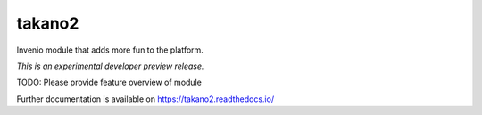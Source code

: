 ..
    This file is part of Invenio.
    Copyright (C) 2017 CERN.

    Invenio is free software; you can redistribute it
    and/or modify it under the terms of the GNU General Public License as
    published by the Free Software Foundation; either version 2 of the
    License, or (at your option) any later version.

    Invenio is distributed in the hope that it will be
    useful, but WITHOUT ANY WARRANTY; without even the implied warranty of
    MERCHANTABILITY or FITNESS FOR A PARTICULAR PURPOSE.  See the GNU
    General Public License for more details.

    You should have received a copy of the GNU General Public License
    along with Invenio; if not, write to the
    Free Software Foundation, Inc., 59 Temple Place, Suite 330, Boston,
    MA 02111-1307, USA.

    In applying this license, CERN does not
    waive the privileges and immunities granted to it by virtue of its status
    as an Intergovernmental Organization or submit itself to any jurisdiction.

=========
 takano2
=========

.. image:: https://img.shields.io/travis/inveniosoftware/takano2.svg
        :target: https://travis-ci.org/inveniosoftware/takano2

.. image:: https://img.shields.io/coveralls/inveniosoftware/takano2.svg
        :target: https://coveralls.io/r/inveniosoftware/takano2

.. image:: https://img.shields.io/github/tag/inveniosoftware/takano2.svg
        :target: https://github.com/inveniosoftware/takano2/releases

.. image:: https://img.shields.io/pypi/dm/takano2.svg
        :target: https://pypi.python.org/pypi/takano2

.. image:: https://img.shields.io/github/license/inveniosoftware/takano2.svg
        :target: https://github.com/inveniosoftware/takano2/blob/master/LICENSE

Invenio module that adds more fun to the platform.

*This is an experimental developer preview release.*

TODO: Please provide feature overview of module

Further documentation is available on
https://takano2.readthedocs.io/

